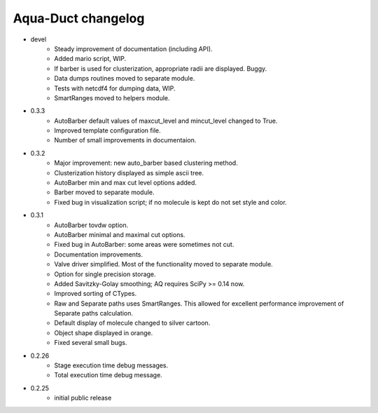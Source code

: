 Aqua-Duct changelog
===================

* devel
    * Steady improvement of documentation (including API).
    * Added mario script, WIP.
    * If barber is used for clusterization, appropriate radii are displayed. Buggy.
    * Data dumps routines moved to separate module.
    * Tests with netcdf4 for dumping data, WIP.
    * SmartRanges moved to helpers module.
* 0.3.3
    * AutoBarber default values of maxcut_level and mincut_level changed to True.
    * Improved template configuration file.
    * Number of small improvements in documentaion.
* 0.3.2
    * Major improvement: new auto_barber based clustering method.
    * Clusterization history displayed as simple ascii tree.
    * AutoBarber min and max cut level options added.
    * Barber moved to separate module.
    * Fixed bug in visualization script; if no molecule is kept do not set style and color.
* 0.3.1
    * AutoBarber tovdw option.
    * AutoBarber minimal and maximal cut options.
    * Fixed bug in AutoBarber: some areas were sometimes not cut.
    * Documentation improvements.
    * Valve driver simplified. Most of the functionality moved to separate module.
    * Option for single precision storage.
    * Added Savitzky-Golay smoothing; AQ requires SciPy >= 0.14 now.
    * Improved sorting of CTypes.
    * Raw and Separate paths uses SmartRanges. This allowed for excellent performance improvement of Separate paths calculation.
    * Default display of molecule changed to silver cartoon.
    * Object shape displayed in orange.
    * Fixed several small bugs.
* 0.2.26
    * Stage execution time debug messages.
    * Total execution time debug message.
* 0.2.25
    * initial public release
